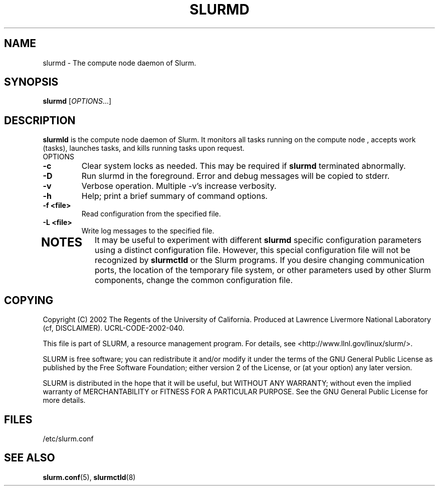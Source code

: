 .TH SLURMD "8" "October 2002" "slurmctld 0.1" "Slurm components"
.SH "NAME"
slurmd \- The compute node daemon of Slurm.
.SH "SYNOPSIS"
\fBslurmd\fR [\fIOPTIONS\fR...]
.SH "DESCRIPTION"
\fBslurmld\fR is the compute node daemon of Slurm. It monitors all tasks 
running on the compute node , accepts work (tasks), launches tasks, and kills 
running tasks upon request.
.TP
OPTIONS
.TP
\fB-c\fR
Clear system locks as needed. This may be required if \fBslurmd\fR terminated 
abnormally.
.TP
\fB-D\fR
Run slurmd in the foreground. Error and debug messages will be copied to stderr.
.TP
\fB-v\fR
Verbose operation. Multiple -v's increase verbosity.
.TP
\fB-h\fR
Help; print a brief summary of command options.
.TP
\fB-f <file>\fR
Read configuration from the specified file.
.TP
\fB-L <file>\fR
Write log messages to the specified file.
.TP
.SH "NOTES"
It may be useful to experiment with different \fBslurmd\fR specific 
configuration parameters using a distinct configuration file. However, 
this special configuration file will not be recognized by \fBslurmctld\fR 
or the Slurm programs. If you desire changing communication ports, 
the location of the temporary file system, or other parameters used 
by other Slurm components, change the common configuration file.
.SH "COPYING"
Copyright (C) 2002 The Regents of the University of California.
Produced at Lawrence Livermore National Laboratory (cf, DISCLAIMER).
UCRL-CODE-2002-040.
.LP
This file is part of SLURM, a resource management program.
For details, see <http://www.llnl.gov/linux/slurm/>.
.LP
SLURM is free software; you can redistribute it and/or modify it under
the terms of the GNU General Public License as published by the Free
Software Foundation; either version 2 of the License, or (at your option)
any later version.
.LP
SLURM is distributed in the hope that it will be useful, but WITHOUT ANY
WARRANTY; without even the implied warranty of MERCHANTABILITY or FITNESS
FOR A PARTICULAR PURPOSE.  See the GNU General Public License for more
details.
.SH "FILES"
.LP
/etc/slurm.conf
.SH "SEE ALSO"
\fBslurm.conf\fR(5), \fBslurmctld\fR(8)
